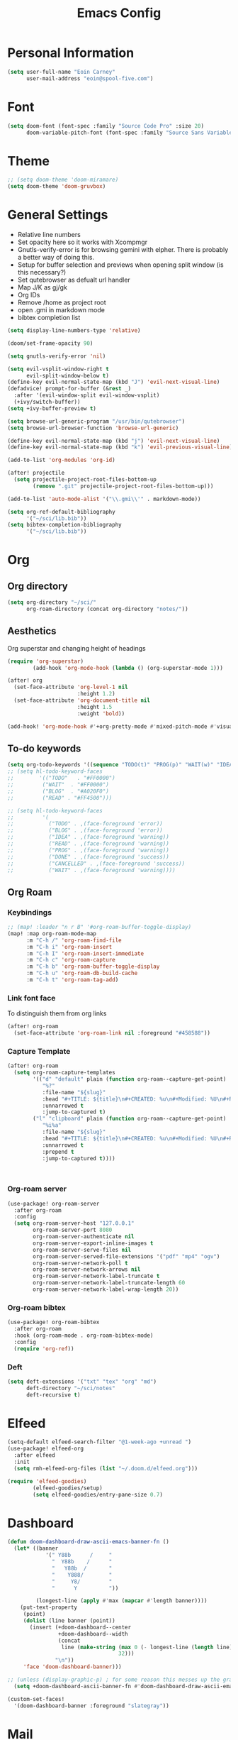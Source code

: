 #+TITLE: Emacs Config

* Personal Information
#+BEGIN_SRC emacs-lisp
(setq user-full-name "Eoin Carney"
      user-mail-address "eoin@spool-five.com")
#+END_SRC

* Font
#+BEGIN_SRC emacs-lisp
(setq doom-font (font-spec :family "Source Code Pro" :size 20)
      doom-variable-pitch-font (font-spec :family "Source Sans Variable" :size 20))
#+END_SRC
* Theme
#+BEGIN_SRC emacs-lisp
;; (setq doom-theme 'doom-miramare)
(setq doom-theme 'doom-gruvbox)
#+END_SRC
* General Settings
+ Relative line numbers
+ Set opacity here so it works with Xcompmgr
+ Gnutls-verify-error is for browsing gemini with elpher. There is probably a better way of doing this.
+ Setup for buffer selection and previews when opening split window (is this necessary?)
+ Set qutebrowser as defualt url handler
+ Map J/K as gj/gk
+ Org IDs
+ Remove /home as project root
+ open .gmi in markdown mode
+ bibtex completion list
#+BEGIN_SRC emacs-lisp
(setq display-line-numbers-type 'relative)

(doom/set-frame-opacity 90)

(setq gnutls-verify-error 'nil)

(setq evil-vsplit-window-right t
      evil-split-window-below t)
(define-key evil-normal-state-map (kbd "J") 'evil-next-visual-line)
(defadvice! prompt-for-buffer (&rest _)
  :after '(evil-window-split evil-window-vsplit)
  (+ivy/switch-buffer))
(setq +ivy-buffer-preview t)

(setq browse-url-generic-program "/usr/bin/qutebrowser")
(setq browse-url-browser-function 'browse-url-generic)

(define-key evil-normal-state-map (kbd "j") 'evil-next-visual-line)
(define-key evil-normal-state-map (kbd "k") 'evil-previous-visual-line)

(add-to-list 'org-modules 'org-id)

(after! projectile
  (setq projectile-project-root-files-bottom-up
        (remove ".git" projectile-project-root-files-bottom-up)))

(add-to-list 'auto-mode-alist '("\\.gmi\\'" . markdown-mode))

(setq org-ref-default-bibliography
      '("~/sci/lib.bib"))
(setq bibtex-completion-bibliography
      '("~/sci/lib.bib"))
#+END_SRC
* Org
** Org directory
#+BEGIN_SRC emacs-lisp
 (setq org-directory "~/sci/"
       org-roam-directory (concat org-directory "notes/"))
#+END_SRC
** Aesthetics
Org superstar and changing height of headings

#+BEGIN_SRC emacs-lisp
(require 'org-superstar)
        (add-hook 'org-mode-hook (lambda () (org-superstar-mode 1)))

(after! org
  (set-face-attribute 'org-level-1 nil
                      :height 1.2)
  (set-face-attribute 'org-document-title nil
                      :height 1.5
                      :weight 'bold))

(add-hook! 'org-mode-hook #'+org-pretty-mode #'mixed-pitch-mode #'visual-fill-column-mode)

#+END_SRC
** To-do keywords

#+BEGIN_SRC emacs-lisp
(setq org-todo-keywords '((sequence "TODO(t)" "PROG(p)" "WAIT(w)" "IDEA(i)" "BLOG(b)" "READ(r)" "|" "DONE(d)" "CANCELLED(c)")))
;; (setq hl-todo-keyword-faces
;;        '(("TODO"   . "#FF0000")
;;         ("WAIT"  . "#FF0000")
;;         ("BLOG"  . "#A020F0")
;;         ("READ" . "#FF4500")))

;; (setq hl-todo-keyword-faces
;;         '(
;;           ("TODO" . ,(face-foreground 'error))
;;           ("BLOG" . ,(face-foreground 'error))
;;           ("IDEA" . ,(face-foreground 'warning))
;;           ("READ" . ,(face-foreground 'warning))
;;           ("PROG" . ,(face-foreground 'warning))
;;           ("DONE" . ,(face-foreground 'success))
;;           ("CANCELLED" . ,(face-foreground 'success))
;;           ("WAIT" . ,(face-foreground 'warning))))

#+END_SRC
** Org Roam
*** Keybindings
#+begin_src emacs-lisp
;; (map! :leader "n r B" '#org-roam-buffer-toggle-display)
(map! :map org-roam-mode-map
      :m "C-h /" 'org-roam-find-file
      :m "C-h i" 'org-roam-insert
      :m "C-h I" 'org-roam-insert-immediate
      :m "C-h c" 'org-roam-capture
      :m "C-h b" 'org-roam-buffer-toggle-display
      :m "C-h u" 'org-roam-db-build-cache
      :m "C-h t" 'org-roam-tag-add)
#+end_src

*** Link font face
To distinguish them from org links
#+begin_src emacs-lisp
(after! org-roam
  (set-face-attribute 'org-roam-link nil :foreground "#458588"))
#+end_src
*** Capture Template
#+begin_src emacs-lisp
(after! org-roam
  (setq org-roam-capture-templates
        '(("d" "default" plain (function org-roam--capture-get-point)
           "%?"
           :file-name "${slug}"
           :head "#+TITLE: ${title}\n#+CREATED: %u\n#+Modified: %U\n#+ROAM_TAGS:%^{org-roam-tags}\n\n* ${title}\n"
           :unnarrowed t
           :jump-to-captured t)
        ("l" "clipboard" plain (function org-roam--capture-get-point)
           "%i%a"
           :file-name "${slug}"
           :head "#+TITLE: ${title}\n#+CREATED: %u\n#+Modified: %U\n#+ROAM_TAGS:%^{org-roam-tags}\n\n* ${title}\n"
           :unnarrowed t
           :prepend t
           :jump-to-captured t))))



#+end_src
*** Org-roam server
#+begin_src emacs-lisp
(use-package! org-roam-server
  :after org-roam
  :config
  (setq org-roam-server-host "127.0.0.1"
        org-roam-server-port 8080
        org-roam-server-authenticate nil
        org-roam-server-export-inline-images t
        org-roam-server-serve-files nil
        org-roam-server-served-file-extensions '("pdf" "mp4" "ogv")
        org-roam-server-network-poll t
        org-roam-server-network-arrows nil
        org-roam-server-network-label-truncate t
        org-roam-server-network-label-truncate-length 60
        org-roam-server-network-label-wrap-length 20))
#+end_src
*** Org-roam bibtex
#+begin_src emacs-lisp
(use-package! org-roam-bibtex
  :after org-roam
  :hook (org-roam-mode . org-roam-bibtex-mode)
  :config
  (require 'org-ref))

#+end_src
*** Deft
#+begin_src emacs-lisp
(setq deft-extensions '("txt" "tex" "org" "md")
      deft-directory "~/sci/notes"
      deft-recursive t)
#+end_src
* Elfeed
#+BEGIN_SRC emacs-lisp
(setq-default elfeed-search-filter "@1-week-ago +unread ")
(use-package! elfeed-org
  :after elfeed
  :init
  (setq rmh-elfeed-org-files (list "~/.doom.d/elfeed.org")))

(require 'elfeed-goodies)
        (elfeed-goodies/setup)
        (setq elfeed-goodies/entry-pane-size 0.7)

#+END_SRC

* Dashboard

#+BEGIN_SRC emacs-lisp
(defun doom-dashboard-draw-ascii-emacs-banner-fn ()
  (let* ((banner
            '(" Y88b      /     "
              "  Y88b    /      "
              "   Y88b  /       "
              "    Y888/        "
              "     Y8/         "
              "      Y          "))

         (longest-line (apply #'max (mapcar #'length banner))))
    (put-text-property
     (point)
     (dolist (line banner (point))
       (insert (+doom-dashboard--center
                +doom-dashboard--width
                (concat
                 line (make-string (max 0 (- longest-line (length line)))
                                   32)))
               "\n"))
     'face 'doom-dashboard-banner)))

;; (unless (display-graphic-p) ; for some reason this messes up the graphical splash screen atm
  (setq +doom-dashboard-ascii-banner-fn #'doom-dashboard-draw-ascii-emacs-banner-fn)

(custom-set-faces!
  '(doom-dashboard-banner :foreground "slategray"))
#+END_SRC

* Mail

Outgoing mail settings. Set to use msmtp.
#+BEGIN_SRC emacs-lisp
(setq sendmail-program "/usr/bin/msmtp"
      send-mail-function 'smtpmail-send-it
      message-sendmail-f-is-evil t
      message-sendmail-extra-arguments '("--read-envelope-from")
      message-send-mail-function 'message-send-mail-with-sendmail)
#+END_SRC

* Writing mode

Things to include with zen/writerroom mode (Space-t-z/Z)
#+BEGIN_SRC emacs-lisp
(after! evil
  (evil-add-command-properties 'org-export-dispatch :repeat nil)
  (evil-add-command-properties 'org-latex-export-to-pdf :repeat nil))

;; (setq +zen-text-scale 0.8)

(defcustom centered-point-position 0.35
  "Percentage of screen where `centered-point-mode' keeps point."
  :type 'float)

(setq centered-point--preserve-pos nil)

(define-minor-mode centered-point-mode
  "Keep the cursor at `centered-point-position' in the window"
  :lighter " centerpoint"
  (cond (centered-point-mode (add-hook 'post-command-hook 'center-point nil t)
                             (setq centered-point--preserve-pos
                                   scroll-preserve-screen-position)
                             (setq-local scroll-preserve-screen-position 'all))
        (t (remove-hook 'post-command-hook 'center-point t)
           (setq-local scroll-preserve-screen-position
                       centered-point--preserve-pos))))


(defun center-point ()
  "Move point to the line at `centered-point-position'."
  (interactive)
  (when (eq (current-buffer) (window-buffer))
    (let ((recenter-positions (list centered-point-position)))
      (recenter-top-bottom))))

(defun centered-point-mode-on ()
  (centered-point-mode 1))

(define-globalized-minor-mode global-centered-point-mode centered-point-mode
  centered-point-mode-on)
(add-hook 'writeroom-mode-hook 'centered-point-mode)

;; (defun write-hook ()
;;   (centered-point-mode)
;;   (doom/set-frame-opacity 100)
;;   (visual-line-mode)
;;   (setq display-fill-column-indicator nil
;;         display-line-numbers nil))
;; (add-hook 'writeroom-mode-hook 'write-hook)
;; (add-hook 'text-mode-hook 'set-fill-column 67)

#+END_SRC
